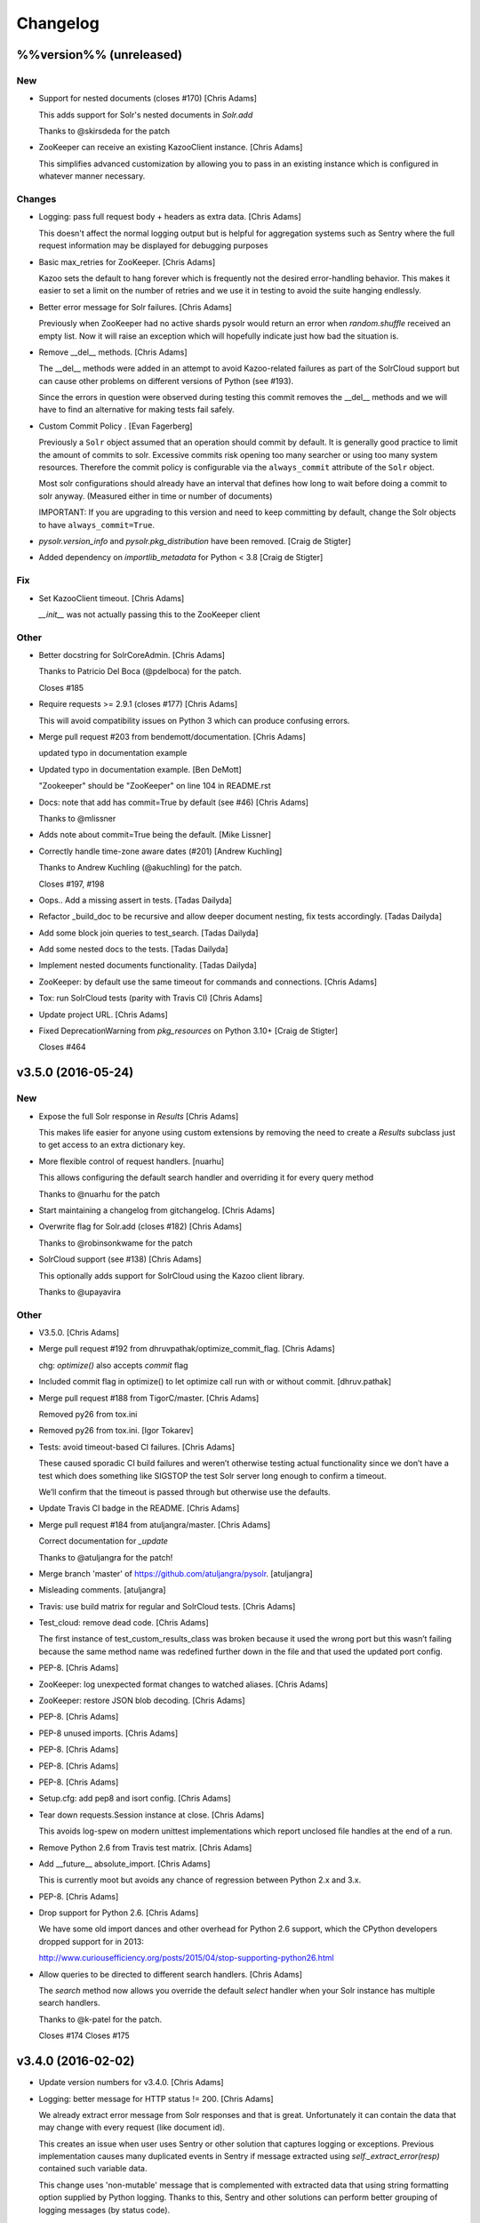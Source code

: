 Changelog
=========

%%version%% (unreleased)
------------------------

New
~~~

- Support for nested documents (closes #170) [Chris Adams]

  This adds support for Solr's nested documents in `Solr.add`

  Thanks to @skirsdeda for the patch

- ZooKeeper can receive an existing KazooClient instance. [Chris Adams]

  This simplifies advanced customization by allowing you to pass in an existing instance which is configured in whatever manner necessary.

Changes
~~~~~~~

- Logging: pass full request body + headers as extra data. [Chris Adams]

  This doesn't affect the normal logging output but is helpful for
  aggregation systems such as Sentry where the full request information
  may be displayed for debugging purposes

- Basic max_retries for ZooKeeper. [Chris Adams]

  Kazoo sets the default to hang forever which is frequently not the desired error-handling behavior. This makes it easier to set a limit on the number of retries and we use it in testing to avoid the suite hanging endlessly.

- Better error message for Solr failures. [Chris Adams]

  Previously when ZooKeeper had no active shards pysolr
  would return an error when `random.shuffle` received
  an empty list. Now it will raise an exception which
  will hopefully indicate just how bad the situation is.

- Remove __del__ methods. [Chris Adams]

  The __del__ methods were added in an attempt to avoid Kazoo-related
  failures as part of the SolrCloud support but can cause other problems
  on different versions of Python (see #193).

  Since the errors in question were observed during testing this commit
  removes the __del__ methods and we will have to find an alternative for
  making tests fail safely.

- Custom Commit Policy .  [Evan Fagerberg]

  Previously a ``Solr`` object assumed that an operation should commit by default.
  It is generally good practice to limit the amount of commits to solr.
  Excessive commits risk opening too many searcher or using too many system resources.
  Therefore the commit policy is configurable via the ``always_commit`` attribute of
  the ``Solr`` object.

  Most solr configurations should already have an interval that defines how long to wait
  before doing a commit to solr anyway. (Measured either in time or number of documents)

  IMPORTANT: If you are upgrading to this version and need to keep committing by default,
  change the Solr objects to have ``always_commit=True``.

- `pysolr.version_info` and `pysolr.pkg_distribution` have been removed. [Craig de Stigter]

- Added dependency on `importlib_metadata` for Python < 3.8 [Craig de Stigter]

Fix
~~~

- Set KazooClient timeout. [Chris Adams]

  `__init__` was not actually passing this to the ZooKeeper client

Other
~~~~~

- Better docstring for SolrCoreAdmin. [Chris Adams]

  Thanks to Patricio Del Boca (@pdelboca) for the patch.

  Closes #185

- Require requests >= 2.9.1 (closes #177) [Chris Adams]

  This will avoid compatibility issues on Python 3 which can produce
  confusing errors.

- Merge pull request #203 from bendemott/documentation. [Chris Adams]

  updated typo in documentation example

- Updated typo in documentation example. [Ben DeMott]

  "Zookeeper" should be "ZooKeeper" on line 104 in README.rst

- Docs: note that add has commit=True by default (see #46) [Chris Adams]

  Thanks to @mlissner

- Adds note about commit=True being the default. [Mike Lissner]

- Correctly handle time-zone aware dates (#201) [Andrew Kuchling]

  Thanks to Andrew Kuchling (@akuchling) for the patch.

  Closes #197, #198

- Oops.. Add a missing assert in tests. [Tadas Dailyda]

- Refactor _build_doc to be recursive and allow deeper document nesting,
  fix tests accordingly. [Tadas Dailyda]

- Add some block join queries to test_search. [Tadas Dailyda]

- Add some nested docs to the tests. [Tadas Dailyda]

- Implement nested documents functionality. [Tadas Dailyda]

- ZooKeeper: by default use the same timeout for commands and
  connections. [Chris Adams]

- Tox: run SolrCloud tests (parity with Travis CI) [Chris Adams]

- Update project URL. [Chris Adams]

- Fixed DeprecationWarning from `pkg_resources` on Python 3.10+ [Craig de Stigter]

  Closes #464

v3.5.0 (2016-05-24)
-------------------

New
~~~

- Expose the full Solr response in `Results` [Chris Adams]

  This makes life easier for anyone using custom extensions by
  removing the need to create a `Results` subclass just to get
  access to an extra dictionary key.

- More flexible control of request handlers. [nuarhu]

  This allows configuring the default search handler and overriding it for every query method

  Thanks to @nuarhu for the patch

- Start maintaining a changelog from gitchangelog. [Chris Adams]

- Overwrite flag for Solr.add (closes #182) [Chris Adams]

  Thanks to @robinsonkwame for the patch

- SolrCloud support (see #138) [Chris Adams]

  This optionally adds support for SolrCloud using the Kazoo client
  library.

  Thanks to @upayavira

Other
~~~~~

- V3.5.0. [Chris Adams]

- Merge pull request #192 from dhruvpathak/optimize_commit_flag. [Chris
  Adams]

  chg: `optimize()` also accepts `commit` flag

- Included commit flag in optimize() to let optimize call run with or
  without commit. [dhruv.pathak]

- Merge pull request #188 from TigorC/master. [Chris Adams]

  Removed py26 from tox.ini

- Removed py26 from tox.ini. [Igor Tokarev]

- Tests: avoid timeout-based CI failures. [Chris Adams]

  These caused sporadic CI build failures and weren’t
  otherwise testing actual functionality since we don’t have a
  test which does something like SIGSTOP the test Solr server
  long enough to confirm a timeout.

  We’ll confirm that the timeout is passed through but
  otherwise use the defaults.

- Update Travis CI badge in the README. [Chris Adams]

- Merge pull request #184 from atuljangra/master. [Chris Adams]

  Correct documentation for `_update`

  Thanks to @atuljangra for the patch!

- Merge branch 'master' of https://github.com/atuljangra/pysolr.
  [atuljangra]

- Misleading comments. [atuljangra]

- Travis: use build matrix for regular and SolrCloud tests. [Chris
  Adams]

- Test_cloud: remove dead code. [Chris Adams]

  The first instance of test_custom_results_class was broken because it
  used the wrong port but this wasn’t failing because the same method name
  was redefined further down in the file and that used the updated port
  config.

- PEP-8. [Chris Adams]

- ZooKeeper: log unexpected format changes to watched aliases. [Chris
  Adams]

- ZooKeeper: restore JSON blob decoding. [Chris Adams]

- PEP-8. [Chris Adams]

- PEP-8 unused imports. [Chris Adams]

- PEP-8. [Chris Adams]

- PEP-8. [Chris Adams]

- PEP-8. [Chris Adams]

- Setup.cfg: add pep8 and isort config. [Chris Adams]

- Tear down requests.Session instance at close. [Chris Adams]

  This avoids log-spew on modern unittest implementations
  which report unclosed file handles at the end of a run.

- Remove Python 2.6 from Travis test matrix. [Chris Adams]

- Add __future__ absolute_import. [Chris Adams]

  This is currently moot but avoids any chance of regression
  between Python 2.x and 3.x.

- PEP-8. [Chris Adams]

- Drop support for Python 2.6. [Chris Adams]

  We have some old import dances and other overhead for Python
  2.6 support, which the CPython developers dropped support
  for in 2013:

  http://www.curiousefficiency.org/posts/2015/04/stop-supporting-python26.html

- Allow queries to be directed to different search handlers. [Chris
  Adams]

  The `search` method now allows you override the default `select` handler
  when your Solr instance has multiple search handlers.

  Thanks to @k-patel for the patch.

  Closes #174
  Closes #175

v3.4.0 (2016-02-02)
-------------------

- Update version numbers for v3.4.0. [Chris Adams]

- Logging: better message for HTTP status != 200. [Chris Adams]

  We already extract error message from Solr responses and that is
  great. Unfortunately it can contain the data that may change with
  every request (like document id).

  This creates an issue when user uses Sentry or other solution
  that captures logging or exceptions. Previous implementation
  causes many duplicated events in Sentry if message extracted
  using `self._extract_error(resp)` contained such variable data.

  This change uses 'non-mutable' message that is complemented
  with extracted data that using string formatting option supplied
  by Python logging. Thanks to this, Sentry and other solutions
  can perform better grouping of logging messages (by status code).

  This is approach that is already used in handling other errors.

- Fix response error handling on Python 3 (closes #162) [Chris Adams]

  Previously the error handling did not work correctly on Python 3 because
  a byte-string response wasn't decoded before processing.

  Thanks to Emmanuel Leblond (@touilleMan) for the patch.

- Merge pull request #167 from swistakm/master. [Chris Adams]

  Refactor common response processing to Results class

- Move response manipulation responsibility to Results class and allow
  custom results classes. [mjaworski]

- Add Python 3.5 to automated test matrix. [Chris Adams]

v3.3.3 (2015-10-24)
-------------------

- V3.3.3. [Chris Adams]

- Fix response error handling on Python 3 (closes #162) [Chris Adams]

  Previously the error handling did not work correctly on Python 3 because
  a byte-string response wasn't decoded before processing.

  Thanks to Emmanuel Leblond (@touilleMan) for the patch.

- Tests: upgrade Solr to 4.10.4. [Chris Adams]

  * Resync test Solar script with django-haystack
    These are still not quite the same; at some point it would be nice to
    look into a common tool which both projects could use
  * Update Solr configuration script to set correct libpath for solr-cell
    to avoid lazy-load failures during testing as was reported on e.g. #162

- Tests: update Solr download script for recent API change. [Chris
  Adams]

- Merge pull request #142 from yspanchal/master. [Chris Adams]

  Add support for cursormark pagination

- Added cursormark deep pagination support. [Yogesh Panchal]

v3.3.2 (2015-05-26)
-------------------

- Version 3.3.2. [Chris Adams]

- Python 2.6 backwards compatibility. [Chris Adams]

  Python 2.6 shipped with ElementTree 1.2.x. Among other differences, it
  lacks support for the attribute selectors used to process valid XML
  error messages, which was added in ElementTree 1.3.

- Merge pull request #155 from domenkozar/solr4/exceptions. [Chris
  Adams]

  Support Solr 4 XML error format parsing

  Thanks @domenkozar for the patch

- Overhaul Travis config. [Chris Adams]

  * Sidestep use of Tox in favor of Travis-managed Python versions
  * Enable container-based builds
  * Enable caching for Solr server downloads

- Use builtin unittest2 runner on Python 2.7 as well. [Chris Adams]

- Simple error extraction. [Chris Adams]

  Previously pysolr depended on lxml and cssselect to extract
  text from Tomcat’s error messages, which was unreliable.

  This change uses regular expressions to deal with invalid
  XML rather than lxml’s salvaging parser and avoids having
  to maintain the code which attempted to find the main error
  message in tag soup

  Closes #149

- Update test Solr download script to work with default Python 3. [Chris
  Adams]

v3.3.1 (2015-05-12)
-------------------

- Version 3.3.1. [Chris Adams]

- Prepare for 3.3.1 release. [Chris Adams]

- Convert all HTTP client errors to SolrError. [Chris Adams]

  This commit ensures that an outside caller can handle all HTTP-related errors by catching SolrError without knowing whether the exception class is owned by requests, urllib3, or httplib.

- Merge pull request #146 from gryphius/fix_doc_typo. [Chris Adams]

  Fix typo in ExtractingRequestHandler documentation

  Thanks @gryphius

- Doc fix: a very simply model -> a very simple model. [Oli]

- Merge pull request #139 from upayavira/feature/no-optimize. [Daniel
  Lindsley]

  Optimize is no longer recommended

- Optimize is no longer recommended. [Upayavira]

  Since Solr 3.6, Solr has used the TieredMergePolicy which makes,
  in most scenarios, optimization a harmful rather than beneficial
  step.

v3.3.0 (2015-02-03)
-------------------

- Bumped to v3.3.0! [Daniel Lindsley]

- Added @acdha to primaries for all his hard work. [Daniel Lindsley]

- Support Solr 4+ individual field updates (closes #129) [Chris Adams]

  Now fields can be updated individually:

       conn.add(docs, fieldUpdates={'myfield1_ss': 'add',
                                    'myfield2_s': 'set',
                                    'myfield3_i': 'inc'})

  Thanks to Çağatay Çallı (@faraday) for the patch.

- Merge pull request #137 from LuRsT/patch-1. [Chris Adams]

  Fixed syntax error in README.rst example (thanks @LuRsT)

- Fixed syntax error in README.rst example. [Gil Gonçalves]

- Add softCommit support (closes #98) [Chris Adams]

  add() and commit() may now be called with softCommit=True

  Thanks to @sicarrots for the patch

- Merge pull request #123 from ulivedit/master. [Chris Adams]

  Python 3 compatibility for error message extraction (thanks @ulivedit)

- Fix python 3.4 error with forcing unicode strings. [Eric Hagman]

- Merge pull request #135 from Grokzen/master. [Chris Adams]

  Use DEBUG_PYSOLR environmental variable to configure logging

  This offers an alternative to editing pysolr.py or reconfiguring logging elsewhere

- Make it easier to debug pysolr via environment variable. [Johan
  Andersson]

- Merge pull request #131 from andreif/highlighted-readme. [Chris Adams]

  Highlight Python code in README.rst (thanks @andreif)

- Highlight Python code in README.rst. [Andrei Fokau]

- Add support for error responses in JSON format (closes #113) [Chris
  Adams]

  Thanks to @andreif for the patch and tests

- Merge pull request #125 from phill-tornroth/patch-1. [Chris Adams]

  Fix get-solr-download-url.py for Python 2.6

- Fixes 'zero field length' error from `format()` [Phill Tornroth]

  Unless I'm missing something... :)

- Travis: download Solr before starting tests. [Chris Adams]

  This should avoid download errors being presented as test failures

- Tests: increase Solr startup timeout. [Chris Adams]

- Add test Solr tarball downloads to .gitignore. [Chris Adams]

- Tests: add Python 3.4 targets. [Chris Adams]

- Tests: use Solr 4.7.2 from nearest mirror (closes #115) [Chris Adams]

- Tests: add a script to retrieve the closest Apache mirror. [Chris
  Adams]

  See #115

- Merge pull request #111 from redjack/py26-tests. [Chris Adams]

  Update 'run-tests.py' to invoke unittest2 correctly on Python 2.6

- Update 'run-tests.py' to invoke unittest2 correctly on Python 2.6.
  [Andy Freeland]

- Expanded testing section of the README. [Chris Adams]

- Merge pull request #36 from glenbot/master. [Chris Adams]

  Update to SolrCoreAdmin.create to use correct action

- Updated create command in SolrCoreAdmin to use correct action.
  [glenbot]

- Fix type in SolrAdmin.create default parameter. [Chris Adams]

  See #36

- Updated ignores. [Daniel Lindsley]

v3.2.0 (2014-01-27)
-------------------

- Bumped to v3.2.0! [Daniel Lindsley]

- Merge pull request #104 from tongwang/master. [Chris Adams]

  Fix content extraction (thanks @tongwang)

- Remove unnecessary comment. [Tong Wang]

- Fixed both issues https://github.com/toastdriven/pysolr/issues/96 and
  https://github.com/toastdriven/pysolr/issues/90 and updated test solr
  sever from 4.1.0 to 4.6.0. All tests pass. [Tong Wang]

- Tests: set Tox basepython versions for tomcat tests. [Chris Adams]

- Tests: update test_full_url for multi-core config. [Chris Adams]

- Tests: expect content extraction to fail. [Chris Adams]

  Once https://github.com/toastdriven/pysolr/issues/90 is fixed we can
  re-enable this test

- Skip tomcat error tests when lxml is unavailable. [Chris Adams]

  Until _scrap_response has a Tomcat path which doesn't depend on
  lxml.html there's no point in running these tests on a different config

- Enable Travis CI. [Chris Adams]

- Use tox for testing multiple versions. [Chris Adams]

  * Add a simple test-runner which handles starting and stopping Solr
  * Added a basic tox.ini for Python 2.6, 2.7 and 3.3 with and without
    Tomcat to keep us honest about extra_requires…

- Move test setup to script & update README. [Chris Adams]

  This avoids the README drifting out of sync

- Bump requests dependency to 2.x for Unicode handling. [Chris Adams]

- Update testing instructions in the README after the Solr mirror went
  away. [Chris Adams]

  This uses the canonical Apache archive which should be more stable than the mirror we were using

- Merge remote-tracking branch 'anti-social/clean_xml' [Daniel Lindsley]

- Fixed error when invalid xml chars present in document. [Alexander
  Koval]

- Merge remote-tracking branch 'anti-social/absolute_import' [Daniel
  Lindsley]

- Added absolute_import. [Alexander Koval]

- Ignored env3. [Daniel Lindsley]

v3.1.0 (2013-07-17)
-------------------

- Bumped to v3.1.0! [Daniel Lindsley]

- Better Unicode behavior under Python 3. [Daniel Lindsley]

- Merge pull request #69 from zyegfryed/patch-1. [Daniel Lindsley]

  Added MoreLikeThis handler to solrconfig.xml test cores.

- Added MoreLikeThis handler to solrconfig.xml test cores. [Sébastien
  Fievet]

- README tweaks. Thanks to @msabramo for the original patch! [Daniel
  Lindsley]

- Slightly better tomcat errors. [Daniel Lindsley]

- Improved scraping of tomcat error. [Dougal Matthews]

  When scraping for the HTML error message include
  the description if found.

- Merge pull request #86 from anti-social/fix_eval. [Chris Adams]

  Fixed eval in the _to_python method (thanks @anti-social)

  Ah, nice: since we no longer support Python 2.5 this is a great move.

- Fixed eval in the _to_python method. [Alexander Koval]

- Solr.add generator expression support (closes #81) [Chris Adams]

  The only compatibility issue before was a logging statement using len()
  on the input docs variable, which fails on generator expressions. Thanks
  to @timsavage for a patch changing this to measuring the message which
  is actually sent to Solr instead

- Enable request's session pooling (closes #82) [Chris Adams]

  Performing requests using a session enables urllib3's connection
  pooling, reducing connection latency.

  Thanks @cody-young for the patch

  Closes #83

v3.0.6 (2013-04-13)
-------------------

- Setup.py: require lxml 3.0+ for tomcat error messages. [Chris Adams]

  * Bumped version to 3.0.6

- Merge pull request #71 from mjumbewu/master. [Daniel Lindsley]

  Trailing slash in the base URL will break requests

- Make sure trailing and leading slashes do not collide. [Mjumbe Wawatu
  Ukweli]

v3.0.5 (2013-02-16)
-------------------

- Update error message string interpolation (closes #70) [Chris Adams]

  Python's string interpolation requires a tuple, not a list

v3.0.4 (2013-02-11)
-------------------

- Tag version 3.0.4 for PyPI. [Chris Adams]

  3.x had a minor bug (see SHA:74b0a36) but it broke logging for Solr
  errors which seems worth an easily deployed fix

- Correct log.error syntax on timeouts. [Chris Adams]

v3.0.3 (2013-01-24)
-------------------

- Update version to 3.0.3. [Chris Adams]

  Since python 2.6 compatibility was broken in 3.0+ this seems worth an update

- Force_unicode: backwards compatibility with Python 2.6. [Chris Adams]

v3.0.2 (2013-01-24)
-------------------

- Update version to 3.0.2. [Chris Adams]

- Fix rich content extraction method & tests. [Chris Adams]

  * Update test setup instructions with content extraction handler
    dependencies
  * Enable file upload support to _send_request
  * Added simple extract test

- Fix field boosting, simplify _build_doc. [Chris Adams]

  * Ensure that numbers are converted to strings to avoid
    lxml choking when asked to serialize a number (in 2013!).
  * Refactor logic to have a single code-path for both single and
    multi-value fields
  * Refactor use **kwargs style so there's a single Element() create
    call

- Force_unicode support for non-string types. [Chris Adams]

  Now force_unicode(1.0) will return u"1.0" for consistency and to avoid confusion
  with the Django function of the same name

v3.0.1 (2013-01-23)
-------------------

- Bumped to v3.0.1! [Daniel Lindsley]

- Updated README to include testing info & made sure the README gets
  included n the package. [Daniel Lindsley]

- Updated ignores. [Daniel Lindsley]

v3.0.0 (2013-01-23)
-------------------

- Bumped to v3.0.0, adding Python3 support! [Daniel Lindsley]

  Dependencies have changed & been slimmed down.

- Bumped to v2.1.0! [Daniel Lindsley]

- Catch socket errors for httplib fallback path. [Chris Adams]

- Catch IOError in _send_request. [Chris Adams]

  httplib2 can raise a bare socket.error in _send_request, which handles only
  AttributeError. This change catches all IOError subclasses, tells logging to
  include exception information and moves logging code outside of the try/except
  block to avoid any possibility of an exception in a log handler being caught by
  mistake.

- Fall back to HTML title when scraping error messages. [Chris Adams]

  Solr 3.6 + Jetty is not reliably detected by the existing approach but it does
  return a reasonably useful message in the title which is a lot more informative
  than "None"

- Provide full headers & response to logging handlers. [Chris Adams]

  This allows handlers such as Raven / Sentry to do something smart
  with the full HTTP headers and/or response body. Among other things
  this should provide more insight in situations when pysolr currently
  logs "Response: None"

- Full exception logging for basic connection failures. [Chris Adams]

- Logging: use obvious exc_info= syntax. [Chris Adams]

  As per the documentation, logging exc_info just needs to evaluate to
  True. This change makes it obvious that the passed in value is not
  actually used in any other way

- Added gthb to AUTHORS. [Daniel Lindsley]

- PEP-8 nitpicks. [Chris Adams]

- Don't bork on response with no "response" attr. [Gunnlaugur Þór Briem]

  (happens e.g. in grouped queries)

- Support 'grouped' in Solr results. [Gunnlaugur Þór Briem]

- Added ``extra_requires`` to cover the ``BeautifulSoup`` dependency.
  Thanks to kylemacfarlane for the report! [Daniel Lindsley]

- Added pabluk to AUTHORS. [Daniel Lindsley]

- Updated README file with optional requirement. [Pablo SEMINARIO]

- Added kwargs to extract() method. [Pablo SEMINARIO]

- Avoid forcing string interpolation when logging. [Chris Adams]

  This allows aggregators like Sentry and other consumers to see the raw,
  unformatted string and variables so they can e.g. group all instances of the
  same message even if the specific request values differ.

- Added HTTPS support for httplib. [Richard Mitchell]

- Added a long description for PyPI. [Daniel Lindsley]

- Added support for Solr rich-content extraction. [Chris Adams]

  This exposes Solr's http://wiki.apache.org/solr/ExtractingRequestHandler which
  allows you to index text content from structured file formats like PDF,
  Microsoft Office, etc.

- Bumped for the next round of beta. [Daniel Lindsley]

- Added cordmata to AUTHORS. [Daniel Lindsley]

- Updated suggest_terms so that it correctly handles response from Solr
  3.x releases. [Matt Cordial]

- Edited README via GitHub. [Daniel Lindsley]

- Bumped to v2.0.15! [Daniel Lindsley]

- Fixed a bug where ``server_string`` could come back as ``None``.
  Thanks to croddy for the report! [Daniel Lindsley]

- Added dourvais & soypunk to AUTHORS. [Daniel Lindsley]

- Unescape html entities in error messages. [David Cramer]

- Added support for getting at the Solr querying debug data when using
  search(). [Shawn Medero]

  Passing ``debug=True`` as kwarg, the ``search()`` method will activate this property in the JSON results.

- Fixed bug, qtime wasn't set when it was 0. [Daniel Dourvaris]

- Added query time to results as attribute. [Daniel Dourvaris]

- Bumped revision for dev on the next release. [Daniel Lindsley]

v2.0.14 (2011-04-29)
--------------------

- V2.0.14. [Daniel Lindsley]

- Always send commit if its not-null. [David Cramer]

- Add support for waitFlush and waitSearcher on update queries. Added
  support for expungeDeletes on commit(). Added support for maxSegments
  on optimize() [David Cramer]

- Ensure port is coerced to an integer as (at least some version of)
  socket does not handle unicode ports nicely. [David Cramer]

- Add support for commitWithin on Solr.add. [David Cramer]

- Better compatibility with the latest revisions of lxml. Thanks to
  ghostmob for pointing this out! [Daniel Lindsley]

- Fixed occasionally trying to call ``lower`` on ``None``. Thanks to
  girasquid for the report & original patch! [Daniel Lindsley]

v2.0.13 (2010-09-15)
--------------------

- Cleaned up how parameters are checked. Thanks to zyegfryed for the
  patch. v2.0.13. [Daniel Lindsley]

- Fixed a bug in the weighting when given a string field that's
  weighted. Thanks to akaihola for the report. [Daniel Lindsley]

- Fixed the case where the data being converted would be clean unicode.
  Thanks to acdha for submitting another version of this patch. [Daniel
  Lindsley]

- Fixed the long URL support to correctly deal with sequences. [Daniel
  Lindsley]

- Fixed a bug where additional parameters could cause the URL to be
  longer than 1024 even if the query is not. Thanks to zyegfryed for the
  report & patch! [Daniel Lindsley]

- Boost values are now coerced into a string. Thanks to notanumber for
  the patch! [Daniel Lindsley]

- All params are now safely encoded. Thanks to acdha for the patch!
  [Daniel Lindsley]

- Added term suggestion. Requires Solr 1.4+. Thanks to acdha for the
  patch! [Daniel Lindsley]

- If invalid characters are found, replace them. Thanks to stugots for
  the report and fix. [Daniel Lindsley]

- Slicing ``None`` doesn't work. Make it a string... [Daniel Lindsley]

- Added basic logging support. Thanks to sjaday for the suggestion.
  [Daniel Lindsley]

v2.0.12 (2010-06-20)
--------------------

- Releasing version v2.0.12. [Daniel Lindsley]

- Added a more helpful message for the ever classic "'NoneType' object
  has no attribute 'makefile'" error when providing an incorrect URL.
  [Daniel Lindsley]

- Added better error support when using Tomcat. Thanks to bochecha for
  the original patch. [Daniel Lindsley]

- Fixed a long-standing TODO, allowing commits to happen without a
  second request. Thanks to lyblandin for finally chiding me into fixing
  it. [Daniel Lindsley]

- Fixed a bug when sending long queries. Thanks to akaihola & gthb for
  the report and patch. [Daniel Lindsley]

- Corrected a bug where Unicode character might not transmit correctly.
  Thanks to anti-social for the initial patch. [Daniel Lindsley]

- Added field-based boost support. Thanks to notanumber for the patch.
  [David Sauve]

- Better error messages are now provided when things go south. Thanks to
  bochecha for the patch. [Daniel Lindsley]

- Added support for working with Solr cores. Thanks to james.colin.brady
  for the original patch. [Daniel Lindsley]

- Fixed a bug where empty strings/``None`` would be erroneously sent.
  Thanks to Chak for the patch. [Daniel Lindsley]

- Added support for the Stats component. Thanks to thomas.j.lee for the
  original patch. [Daniel Lindsley]

- Fixed datetime/date handling to use ``isoformat`` instead of manually
  constructing the string. Thanks to joegermuska for the suggestion.
  [Daniel Lindsley]

- Added document boost support. Thanks to Tomasz.Wegrzanowski for the
  patch. [Daniel Lindsley]

- Fixed pysolr to add documents explicitly using UTF-8. Thanks to jarek
  & dekstop for the patch. [Daniel Lindsley]

v2.0.11 (2010-04-28)
--------------------

- Fixed initialization parameters on ``Results``. Thanks to
  jonathan.slenders for pointing this out. v2.0.11. [Daniel Lindsley]

- Added a sane .gitignore. [Daniel Lindsley]

v2.0.10 (2010-04-28)
--------------------

- Fixed a bug in URL construction with httplib2. Thanks to maciekp.lists
  for the patch. v2.0.10. [Daniel Lindsley]

- Added a way to handle queries longer than 1024. Adapted from cogtree's
  Python Solr fork. [Daniel Lindsley]

- Fixed isinstance bug that can occur with the now potentially different
  datetime/date objects. [Daniel Lindsley]

- Altered pysolr to use, if available, Django's implementation of
  datetime for dates before 1900. Falls back to the default
  implementation of datetime. [Daniel Lindsley]

- If MLT was enabled but no reindexing was performed, Solr returns null
  instead of no docs. Handle this slightly more gracefully. [Daniel
  Lindsley]

- Corrected a regression when errors occur while using httplib. [Daniel
  Lindsley]

- Bumped version number for previous commit. [Daniel Lindsley]

- Altered the '_extract_error' method to be a little more useful when
  things go south. [Daniel Lindsley]

- Bumped version for previous commit. [polarcowz]

- Added (optional but default) sanitizing for updates. This cleans the
  XML sent of control characters which cause Solr's XML parser to break.
  [polarcowz]

- Fixed up a couple distribution bits. [polarcowz]

- Added spellchecking support. [polarcowz]

- Added timeouts (optional if httplib2 is installed). [polarcowz]

- Fixed DATETIME_REGEX & _from_python to match Solr documentation.
  Thanks initcrash! [polarcowz]

- Under some circumstances, Solr returns a regular data type instead of
  a string. Deal with it in _to_python as best as possible. [polarcowz]

- Added '_to_python' method for converting data back to its native
  Python type. Backward compatible (requires manually calling).
  [polarcowz]

- Updated pysolr to version 2.0. [polarcowz]

  New bits:
    * Now uses JSON instead of parsing XML. (jkocherhans)
    * Added support for passing many types of query parameters to Solr. (daniellindsley)
    * Added support for More Like This (requires Solr 1.3+). (daniellindsley)
    * Added support for highlighting. (daniellindsley)
    * Added support for faceting. (daniellindsley)

  Ought to be fairly backward-compatible (no known issues) but caution is advised when upgrading.

  Newly requires either the 'json' or 'simplejson' modules.

- Added the stuff needed to easy_install pysolr. And a LICENSE, since I
  just made fun of another project for not having one.
  [jacob.kaplanmoss]

- It would probably help if I imported the correct thing. [jkocherhans]

- This is getting a bit hairy, but try to import ElementTree from lxml
  as well. [jkocherhans]

- Use cElementTree if it's available. [jkocherhans]

- Removed unused import. Thanks, jarek.zgoda. [jkocherhans]

- Removed default values for start and rows from the search method.
  Thanks, jarek.zgoda. This will allow people to let solr determine what
  the default for those should be. [jkocherhans]

- Added converters for float and decimal. This references Issue 1.
  Thanks, jarek.zgoda. [jkocherhans]

- Fixed a bug for connections that don't specify a port number.
  [jkocherhans]

- Fixed Python 2.5-ism. [jkocherhans]

- Allowed for connections to solr instances that don't live at /solr.
  [jkocherhans]

- Added multiValue field handling support. [jkocherhans]

- Broke results out into a separate object with docs and hits
  attributes. [jkocherhans]

- Fixed typo that caused breakage with python < 2.5. [jkocherhans]

- Fixed a small typo. [jkocherhans]

- Initial import of pysolr. [jkocherhans]

- Initial directory structure. [(no author)]
